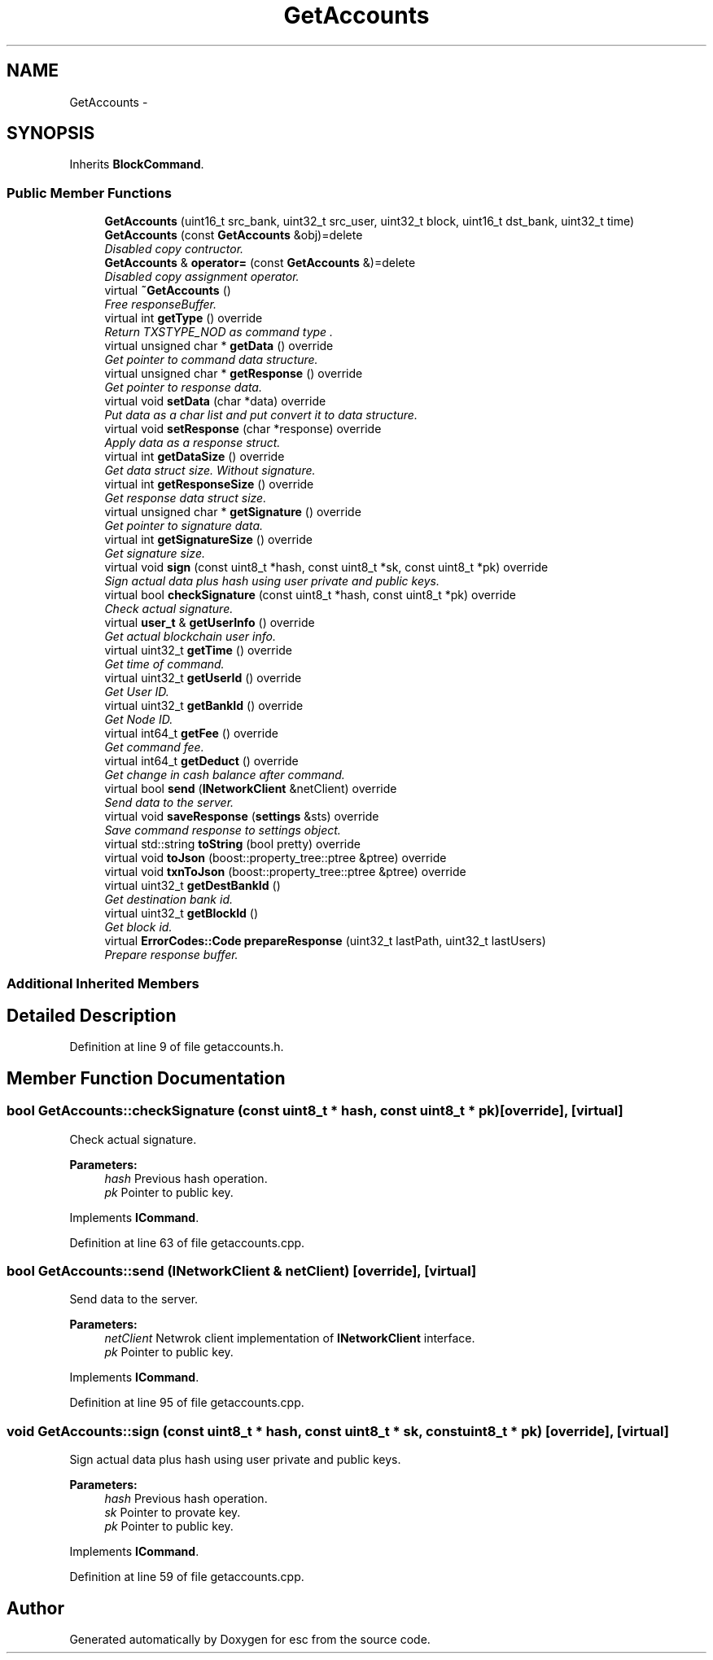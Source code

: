.TH "GetAccounts" 3 "Thu Jun 14 2018" "esc" \" -*- nroff -*-
.ad l
.nh
.SH NAME
GetAccounts \- 
.SH SYNOPSIS
.br
.PP
.PP
Inherits \fBBlockCommand\fP\&.
.SS "Public Member Functions"

.in +1c
.ti -1c
.RI "\fBGetAccounts\fP (uint16_t src_bank, uint32_t src_user, uint32_t block, uint16_t dst_bank, uint32_t time)"
.br
.ti -1c
.RI "\fBGetAccounts\fP (const \fBGetAccounts\fP &obj)=delete"
.br
.RI "\fIDisabled copy contructor\&. \fP"
.ti -1c
.RI "\fBGetAccounts\fP & \fBoperator=\fP (const \fBGetAccounts\fP &)=delete"
.br
.RI "\fIDisabled copy assignment operator\&. \fP"
.ti -1c
.RI "virtual \fB~GetAccounts\fP ()"
.br
.RI "\fIFree responseBuffer\&. \fP"
.ti -1c
.RI "virtual int \fBgetType\fP () override"
.br
.RI "\fIReturn TXSTYPE_NOD as command type \&. \fP"
.ti -1c
.RI "virtual unsigned char * \fBgetData\fP () override"
.br
.RI "\fIGet pointer to command data structure\&. \fP"
.ti -1c
.RI "virtual unsigned char * \fBgetResponse\fP () override"
.br
.RI "\fIGet pointer to response data\&. \fP"
.ti -1c
.RI "virtual void \fBsetData\fP (char *data) override"
.br
.RI "\fIPut data as a char list and put convert it to data structure\&. \fP"
.ti -1c
.RI "virtual void \fBsetResponse\fP (char *response) override"
.br
.RI "\fIApply data as a response struct\&. \fP"
.ti -1c
.RI "virtual int \fBgetDataSize\fP () override"
.br
.RI "\fIGet data struct size\&. Without signature\&. \fP"
.ti -1c
.RI "virtual int \fBgetResponseSize\fP () override"
.br
.RI "\fIGet response data struct size\&. \fP"
.ti -1c
.RI "virtual unsigned char * \fBgetSignature\fP () override"
.br
.RI "\fIGet pointer to signature data\&. \fP"
.ti -1c
.RI "virtual int \fBgetSignatureSize\fP () override"
.br
.RI "\fIGet signature size\&. \fP"
.ti -1c
.RI "virtual void \fBsign\fP (const uint8_t *hash, const uint8_t *sk, const uint8_t *pk) override"
.br
.RI "\fISign actual data plus hash using user private and public keys\&. \fP"
.ti -1c
.RI "virtual bool \fBcheckSignature\fP (const uint8_t *hash, const uint8_t *pk) override"
.br
.RI "\fICheck actual signature\&. \fP"
.ti -1c
.RI "virtual \fBuser_t\fP & \fBgetUserInfo\fP () override"
.br
.RI "\fIGet actual blockchain user info\&. \fP"
.ti -1c
.RI "virtual uint32_t \fBgetTime\fP () override"
.br
.RI "\fIGet time of command\&. \fP"
.ti -1c
.RI "virtual uint32_t \fBgetUserId\fP () override"
.br
.RI "\fIGet User ID\&. \fP"
.ti -1c
.RI "virtual uint32_t \fBgetBankId\fP () override"
.br
.RI "\fIGet Node ID\&. \fP"
.ti -1c
.RI "virtual int64_t \fBgetFee\fP () override"
.br
.RI "\fIGet command fee\&. \fP"
.ti -1c
.RI "virtual int64_t \fBgetDeduct\fP () override"
.br
.RI "\fIGet change in cash balance after command\&. \fP"
.ti -1c
.RI "virtual bool \fBsend\fP (\fBINetworkClient\fP &netClient) override"
.br
.RI "\fISend data to the server\&. \fP"
.ti -1c
.RI "virtual void \fBsaveResponse\fP (\fBsettings\fP &sts) override"
.br
.RI "\fISave command response to settings object\&. \fP"
.ti -1c
.RI "virtual std::string \fBtoString\fP (bool pretty) override"
.br
.ti -1c
.RI "virtual void \fBtoJson\fP (boost::property_tree::ptree &ptree) override"
.br
.ti -1c
.RI "virtual void \fBtxnToJson\fP (boost::property_tree::ptree &ptree) override"
.br
.ti -1c
.RI "virtual uint32_t \fBgetDestBankId\fP ()"
.br
.RI "\fIGet destination bank id\&. \fP"
.ti -1c
.RI "virtual uint32_t \fBgetBlockId\fP ()"
.br
.RI "\fIGet block id\&. \fP"
.ti -1c
.RI "virtual \fBErrorCodes::Code\fP \fBprepareResponse\fP (uint32_t lastPath, uint32_t lastUsers)"
.br
.RI "\fIPrepare response buffer\&. \fP"
.in -1c
.SS "Additional Inherited Members"
.SH "Detailed Description"
.PP 
Definition at line 9 of file getaccounts\&.h\&.
.SH "Member Function Documentation"
.PP 
.SS "bool GetAccounts::checkSignature (const uint8_t * hash, const uint8_t * pk)\fC [override]\fP, \fC [virtual]\fP"

.PP
Check actual signature\&. 
.PP
\fBParameters:\fP
.RS 4
\fIhash\fP Previous hash operation\&. 
.br
\fIpk\fP Pointer to public key\&. 
.RE
.PP

.PP
Implements \fBICommand\fP\&.
.PP
Definition at line 63 of file getaccounts\&.cpp\&.
.SS "bool GetAccounts::send (\fBINetworkClient\fP & netClient)\fC [override]\fP, \fC [virtual]\fP"

.PP
Send data to the server\&. 
.PP
\fBParameters:\fP
.RS 4
\fInetClient\fP Netwrok client implementation of \fBINetworkClient\fP interface\&. 
.br
\fIpk\fP Pointer to public key\&. 
.RE
.PP

.PP
Implements \fBICommand\fP\&.
.PP
Definition at line 95 of file getaccounts\&.cpp\&.
.SS "void GetAccounts::sign (const uint8_t * hash, const uint8_t * sk, const uint8_t * pk)\fC [override]\fP, \fC [virtual]\fP"

.PP
Sign actual data plus hash using user private and public keys\&. 
.PP
\fBParameters:\fP
.RS 4
\fIhash\fP Previous hash operation\&. 
.br
\fIsk\fP Pointer to provate key\&. 
.br
\fIpk\fP Pointer to public key\&. 
.RE
.PP

.PP
Implements \fBICommand\fP\&.
.PP
Definition at line 59 of file getaccounts\&.cpp\&.

.SH "Author"
.PP 
Generated automatically by Doxygen for esc from the source code\&.
